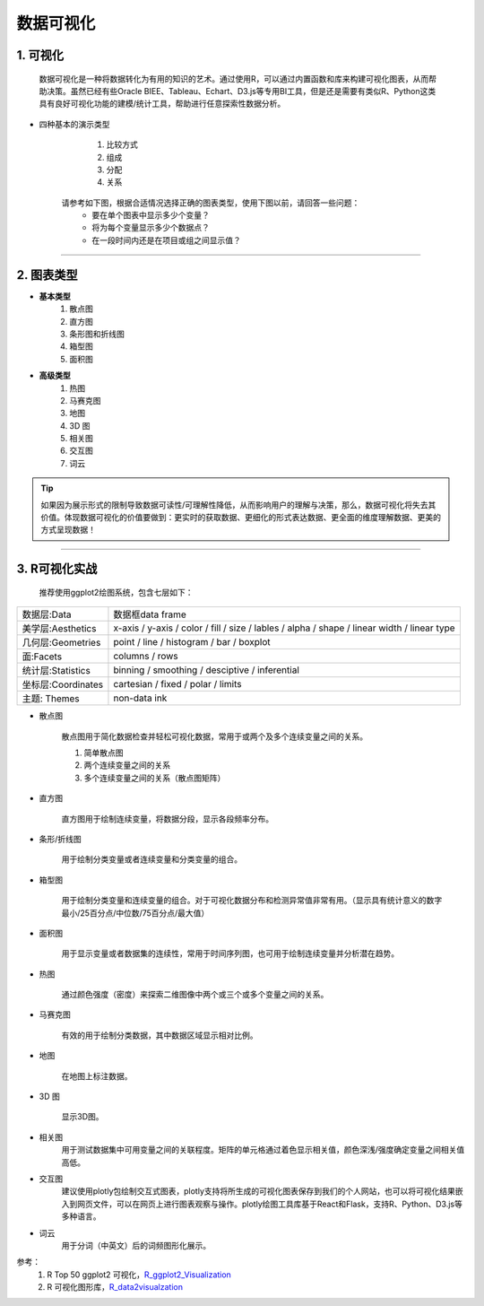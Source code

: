 数据可视化
--------------

1. 可视化
~~~~~~~~~~~~~~~~~~~~~~~~

   数据可视化是一种将数据转化为有用的知识的艺术。通过使用R，可以通过内置函数和库来构建可视化图表，从而帮助决策。虽然已经有些Oracle BIEE、Tableau、Echart、D3.js等专用BI工具，但是还是需要有类似R、Python这类具有良好可视化功能的建模/统计工具，帮助进行任意探索性数据分析。 

- 四种基本的演示类型

    1) 比较方式
    2) 组成
    3) 分配
    4) 关系

   请参考如下图，根据合适情况选择正确的图表类型，使用下图以前，请回答一些问题：
    * 要在单个图表中显示多少个变量？
    * 将为每个变量显示多少个数据点？
    * 在一段时间内还是在项目或组之间显示值？ 

.. image:: _static/pic_suggestion.png
   :height: 660
   :width: 913
   :scale: 75 
   :alt: 图形选择建议
   :align: center

-----------------------------------------


2. 图表类型
~~~~~~~~~~~~~~~~~~~~~~~~~~~~~~~~


- **基本类型**
    1) 散点图
    2) 直方图
    3) 条形图和折线图
    4) 箱型图
    5) 面积图


- **高级类型**
    1) 热图
    2) 马赛克图
    3) 地图
    4) 3D 图
    5) 相关图
    6) 交互图
    7) 词云


.. tip::
   如果因为展示形式的限制导致数据可读性/可理解性降低，从而影响用户的理解与决策，那么，数据可视化将失去其价值。体现数据可视化的价值要做到：更实时的获取数据、更细化的形式表达数据、更全面的维度理解数据、更美的方式呈现数据！



-----------------------------------------


3. R可视化实战
~~~~~~~~~~~~~~~~~~~~

    推荐使用ggplot2绘图系统，包含七层如下：

===================== ===================================================================
数据层:Data             数据框data frame
美学层:Aesthetics       x-axis / y-axis / color / fill / size / lables / alpha / shape /
                        linear width / linear type
几何层:Geometries       point / line / histogram / bar / boxplot
面:Facets               columns / rows
统计层:Statistics       binning / smoothing / desciptive / inferential
坐标层:Coordinates      cartesian / fixed / polar / limits
主题: Themes            non-data ink
===================== ===================================================================



- 散点图

    散点图用于简化数据检查并轻松可视化数据，常用于或两个及多个连续变量之间的关系。

    1) 简单散点图


    2) 两个连续变量之间的关系


    3) 多个连续变量之间的关系（散点图矩阵）

- 直方图

    直方图用于绘制连续变量，将数据分段，显示各段频率分布。


- 条形/折线图

    用于绘制分类变量或者连续变量和分类变量的组合。


- 箱型图

    用于绘制分类变量和连续变量的组合。对于可视化数据分布和检测异常值非常有用。（显示具有统计意义的数字最小/25百分点/中位数/75百分点/最大值）


- 面积图

    用于显示变量或者数据集的连续性，常用于时间序列图，也可用于绘制连续变量并分析潜在趋势。


- 热图

    通过颜色强度（密度）来探索二维图像中两个或三个或多个变量之间的关系。


- 马赛克图
    
    有效的用于绘制分类数据，其中数据区域显示相对比例。

- 地图
    
    在地图上标注数据。
    
- 3D 图

    显示3D图。

- 相关图
    用于测试数据集中可用变量之间的关联程度。矩阵的单元格通过着色显示相关值，颜色深浅/强度确定变量之间相关值高低。

- 交互图
    建议使用plotly包绘制交互式图表，plotly支持将所生成的可视化图表保存到我们的个人网站，也可以将可视化结果嵌入到网页文件，可以在网页上进行图表观察与操作。plotly绘图工具库基于React和Flask，支持R、Python、D3.js等多种语言。

- 词云
    用于分词（中英文）后的词频图形化展示。


参考：
   1. R Top 50 ggplot2 可视化，`R_ggplot2_Visualization`_
   2. R 可视化图形库，`R_data2visualzation`_

.. _R_ggplot2_Visualization: http://r-statistics.co/Top50-Ggplot2-Visualizations-MasterList-R-Code.html

.. _R_data2visualzation : https://www.r-graph-gallery.com/
